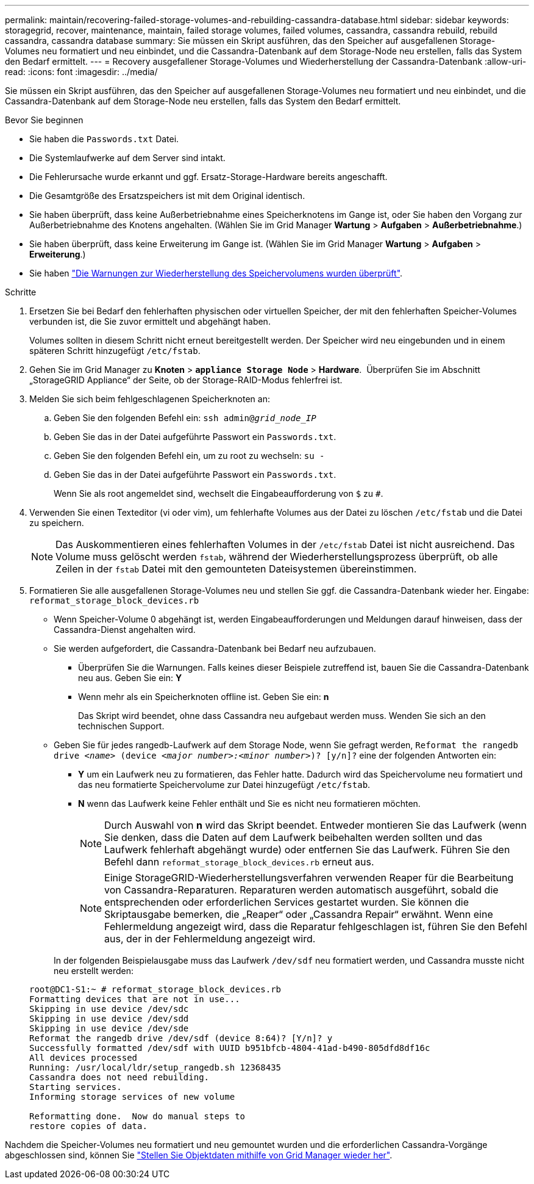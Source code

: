 ---
permalink: maintain/recovering-failed-storage-volumes-and-rebuilding-cassandra-database.html 
sidebar: sidebar 
keywords: storagegrid, recover, maintenance, maintain, failed storage volumes, failed volumes, cassandra, cassandra rebuild, rebuild cassandra, cassandra database 
summary: Sie müssen ein Skript ausführen, das den Speicher auf ausgefallenen Storage-Volumes neu formatiert und neu einbindet, und die Cassandra-Datenbank auf dem Storage-Node neu erstellen, falls das System den Bedarf ermittelt. 
---
= Recovery ausgefallener Storage-Volumes und Wiederherstellung der Cassandra-Datenbank
:allow-uri-read: 
:icons: font
:imagesdir: ../media/


[role="lead"]
Sie müssen ein Skript ausführen, das den Speicher auf ausgefallenen Storage-Volumes neu formatiert und neu einbindet, und die Cassandra-Datenbank auf dem Storage-Node neu erstellen, falls das System den Bedarf ermittelt.

.Bevor Sie beginnen
* Sie haben die `Passwords.txt` Datei.
* Die Systemlaufwerke auf dem Server sind intakt.
* Die Fehlerursache wurde erkannt und ggf. Ersatz-Storage-Hardware bereits angeschafft.
* Die Gesamtgröße des Ersatzspeichers ist mit dem Original identisch.
* Sie haben überprüft, dass keine Außerbetriebnahme eines Speicherknotens im Gange ist, oder Sie haben den Vorgang zur Außerbetriebnahme des Knotens angehalten.  (Wählen Sie im Grid Manager *Wartung* > *Aufgaben* > *Außerbetriebnahme*.)
* Sie haben überprüft, dass keine Erweiterung im Gange ist.  (Wählen Sie im Grid Manager *Wartung* > *Aufgaben* > *Erweiterung*.)
* Sie haben link:reviewing-warnings-about-storage-volume-recovery.html["Die Warnungen zur Wiederherstellung des Speichervolumens wurden überprüft"].


.Schritte
. Ersetzen Sie bei Bedarf den fehlerhaften physischen oder virtuellen Speicher, der mit den fehlerhaften Speicher-Volumes verbunden ist, die Sie zuvor ermittelt und abgehängt haben.
+
Volumes sollten in diesem Schritt nicht erneut bereitgestellt werden. Der Speicher wird neu eingebunden und in einem späteren Schritt hinzugefügt `/etc/fstab`.

. Gehen Sie im Grid Manager zu *Knoten* > `*appliance Storage Node*` > *Hardware*.  Überprüfen Sie im Abschnitt „StorageGRID Appliance“ der Seite, ob der Storage-RAID-Modus fehlerfrei ist.
. Melden Sie sich beim fehlgeschlagenen Speicherknoten an:
+
.. Geben Sie den folgenden Befehl ein: `ssh admin@_grid_node_IP_`
.. Geben Sie das in der Datei aufgeführte Passwort ein `Passwords.txt`.
.. Geben Sie den folgenden Befehl ein, um zu root zu wechseln: `su -`
.. Geben Sie das in der Datei aufgeführte Passwort ein `Passwords.txt`.
+
Wenn Sie als root angemeldet sind, wechselt die Eingabeaufforderung von `$` zu `#`.



. Verwenden Sie einen Texteditor (vi oder vim), um fehlerhafte Volumes aus der Datei zu löschen `/etc/fstab` und die Datei zu speichern.
+

NOTE: Das Auskommentieren eines fehlerhaften Volumes in der `/etc/fstab` Datei ist nicht ausreichend. Das Volume muss gelöscht werden `fstab`, während der Wiederherstellungsprozess überprüft, ob alle Zeilen in der `fstab` Datei mit den gemounteten Dateisystemen übereinstimmen.

. Formatieren Sie alle ausgefallenen Storage-Volumes neu und stellen Sie ggf. die Cassandra-Datenbank wieder her. Eingabe: `reformat_storage_block_devices.rb`
+
** Wenn Speicher-Volume 0 abgehängt ist, werden Eingabeaufforderungen und Meldungen darauf hinweisen, dass der Cassandra-Dienst angehalten wird.
** Sie werden aufgefordert, die Cassandra-Datenbank bei Bedarf neu aufzubauen.
+
*** Überprüfen Sie die Warnungen. Falls keines dieser Beispiele zutreffend ist, bauen Sie die Cassandra-Datenbank neu aus. Geben Sie ein: *Y*
*** Wenn mehr als ein Speicherknoten offline ist.  Geben Sie ein: *n*
+
Das Skript wird beendet, ohne dass Cassandra neu aufgebaut werden muss. Wenden Sie sich an den technischen Support.



** Geben Sie für jedes rangedb-Laufwerk auf dem Storage Node, wenn Sie gefragt werden, `Reformat the rangedb drive _<name>_ (device _<major number>:<minor number>_)? [y/n]?` eine der folgenden Antworten ein:
+
*** *Y* um ein Laufwerk neu zu formatieren, das Fehler hatte. Dadurch wird das Speichervolume neu formatiert und das neu formatierte Speichervolume zur Datei hinzugefügt `/etc/fstab`.
*** *N* wenn das Laufwerk keine Fehler enthält und Sie es nicht neu formatieren möchten.
+

NOTE: Durch Auswahl von *n* wird das Skript beendet. Entweder montieren Sie das Laufwerk (wenn Sie denken, dass die Daten auf dem Laufwerk beibehalten werden sollten und das Laufwerk fehlerhaft abgehängt wurde) oder entfernen Sie das Laufwerk. Führen Sie den Befehl dann `reformat_storage_block_devices.rb` erneut aus.

+

NOTE: Einige StorageGRID-Wiederherstellungsverfahren verwenden Reaper für die Bearbeitung von Cassandra-Reparaturen. Reparaturen werden automatisch ausgeführt, sobald die entsprechenden oder erforderlichen Services gestartet wurden. Sie können die Skriptausgabe bemerken, die „Reaper“ oder „Cassandra Repair“ erwähnt. Wenn eine Fehlermeldung angezeigt wird, dass die Reparatur fehlgeschlagen ist, führen Sie den Befehl aus, der in der Fehlermeldung angezeigt wird.

+
In der folgenden Beispielausgabe muss das Laufwerk `/dev/sdf` neu formatiert werden, und Cassandra musste nicht neu erstellt werden:

+
[listing]
----
root@DC1-S1:~ # reformat_storage_block_devices.rb
Formatting devices that are not in use...
Skipping in use device /dev/sdc
Skipping in use device /dev/sdd
Skipping in use device /dev/sde
Reformat the rangedb drive /dev/sdf (device 8:64)? [Y/n]? y
Successfully formatted /dev/sdf with UUID b951bfcb-4804-41ad-b490-805dfd8df16c
All devices processed
Running: /usr/local/ldr/setup_rangedb.sh 12368435
Cassandra does not need rebuilding.
Starting services.
Informing storage services of new volume

Reformatting done.  Now do manual steps to
restore copies of data.
----






Nachdem die Speicher-Volumes neu formatiert und neu gemountet wurden und die erforderlichen Cassandra-Vorgänge abgeschlossen sind, können Sie link:../maintain/restoring-volume.html["Stellen Sie Objektdaten mithilfe von Grid Manager wieder her"].
